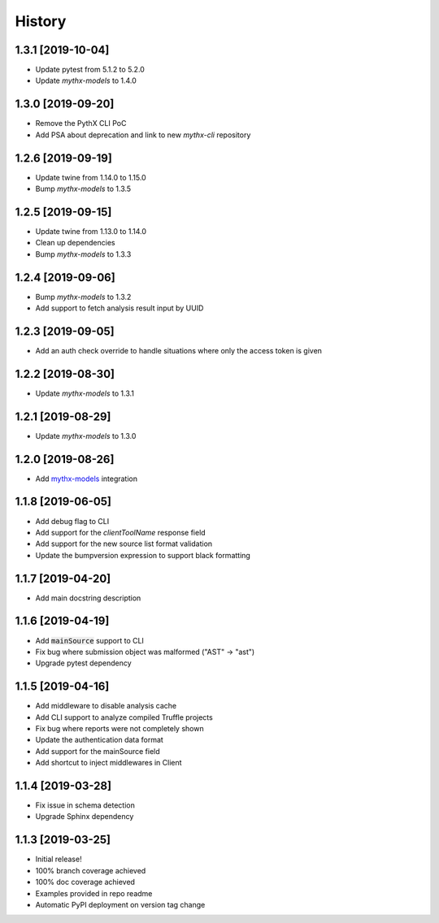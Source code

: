 =======
History
=======

1.3.1 [2019-10-04]
------------------

- Update pytest from 5.1.2 to 5.2.0
- Update `mythx-models` to 1.4.0

1.3.0 [2019-09-20]
------------------

- Remove the PythX CLI PoC
- Add PSA about deprecation and link to new `mythx-cli` repository

1.2.6 [2019-09-19]
------------------

- Update twine from 1.14.0 to 1.15.0
- Bump `mythx-models` to 1.3.5

1.2.5 [2019-09-15]
------------------

- Update twine from 1.13.0 to 1.14.0
- Clean up dependencies
- Bump `mythx-models` to 1.3.3

1.2.4 [2019-09-06]
------------------

- Bump `mythx-models` to 1.3.2
- Add support to fetch analysis result input by UUID

1.2.3 [2019-09-05]
------------------

- Add an auth check override to handle situations where only the access token is given

1.2.2 [2019-08-30]
------------------

- Update `mythx-models` to 1.3.1

1.2.1 [2019-08-29]
------------------

- Update `mythx-models` to 1.3.0

1.2.0 [2019-08-26]
------------------

- Add `mythx-models <https://github.com/dmuhs/mythx-models>`_ integration

1.1.8 [2019-06-05]
------------------

- Add debug flag to CLI
- Add support for the `clientToolName` response field
- Add support for the new source list format validation
- Update the bumpversion expression to support black formatting

1.1.7 [2019-04-20]
------------------

- Add main docstring description


1.1.6 [2019-04-19]
------------------

- Add :code:`mainSource` support to CLI
- Fix bug where submission object was malformed ("AST" -> "ast")
- Upgrade pytest dependency


1.1.5 [2019-04-16]
------------------

- Add middleware to disable analysis cache
- Add CLI support to analyze compiled Truffle projects
- Fix bug where reports were not completely shown
- Update the authentication data format
- Add support for the mainSource field
- Add shortcut to inject middlewares in Client


1.1.4 [2019-03-28]
------------------

- Fix issue in schema detection
- Upgrade Sphinx dependency


1.1.3 [2019-03-25]
------------------

- Initial release!
- 100% branch coverage achieved
- 100% doc coverage achieved
- Examples provided in repo readme
- Automatic PyPI deployment on version tag change
